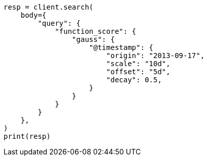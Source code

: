 // query-dsl/function-score-query.asciidoc:380

[source, python]
----
resp = client.search(
    body={
        "query": {
            "function_score": {
                "gauss": {
                    "@timestamp": {
                        "origin": "2013-09-17",
                        "scale": "10d",
                        "offset": "5d",
                        "decay": 0.5,
                    }
                }
            }
        }
    },
)
print(resp)
----